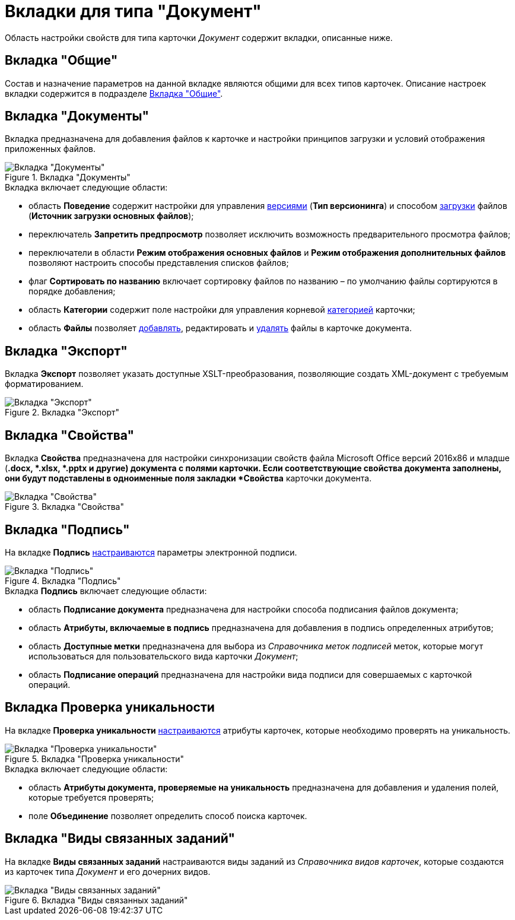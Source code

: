 = Вкладки для типа "Документ"

Область настройки свойств для типа карточки _Документ_ содержит вкладки, описанные ниже.

== Вкладка "Общие"

Состав и назначение параметров на данной вкладке являются общими для всех типов карточек. Описание настроек вкладки содержится в подразделе xref:cSub_Interface_Common.adoc[Вкладка "Общие"].

== Вкладка "Документы"

Вкладка предназначена для добавления файлов к карточке и настройки принципов загрузки и условий отображения приложенных файлов.

.Вкладка "Документы"
image::cSub_Document_Documents_1.png[Вкладка "Документы"]

.Вкладка включает следующие области:
* область *Поведение* содержит настройки для управления xref:cSub_Document_Versions.adoc[версиями] (*Тип версионинга*) и способом xref:cSub_Document_file_source.adoc[загрузки] файлов (*Источник загрузки основных файлов*);
* переключатель *Запретить предпросмотр* позволяет исключить возможность предварительного просмотра файлов;
* переключатели в области *Режим отображения основных файлов* и *Режим отображения дополнительных файлов* позволяют настроить способы представления списков файлов;
* флаг *Сортировать по названию* включает сортировку файлов по названию – по умолчанию файлы сортируются в порядке добавления;
* область *Категории* содержит поле настройки для управления корневой xref:cSub_Document_Category.adoc[категорией] карточки;
* область *Файлы* позволяет xref:cSub_Document_AddMainFile.adoc[добавлять], редактировать и xref:cSub_Document_File_delete.adoc[удалять] файлы в карточке документа.

== Вкладка "Экспорт"

Вкладка *Экспорт* позволяет указать доступные XSLT-преобразования, позволяющие создать XML-документ с требуемым форматированием.

.Вкладка "Экспорт"
image::cSub_Document_Export.png[Вкладка "Экспорт"]

== Вкладка "Свойства"

Вкладка *Свойства* предназначена для настройки синхронизации свойств файла Microsoft Office версий 2016x86 и младше (*.docx, *.xlsx, *.pptx и другие) документа с полями карточки. Если соответствующие свойства документа заполнены, они будут подставлены в одноименные поля закладки *Свойства* карточки документа.

.Вкладка "Свойства"
image::cSub_Document_Properties.png[Вкладка "Свойства"]

== Вкладка "Подпись"

На вкладке *Подпись* xref:cSub_Document_SettingSignature.adoc[настраиваются] параметры электронной подписи.

.Вкладка "Подпись"
image::cSub_Document_Signature_1.png[Вкладка "Подпись"]

.Вкладка *Подпись* включает следующие области:
* область *Подписание документа* предназначена для настройки способа подписания файлов документа;
* область *Атрибуты, включаемые в подпись* предназначена для добавления в подпись определенных атрибутов;
* область *Доступные метки* предназначена для выбора из _Справочника меток подписей_ меток, которые могут использоваться для пользовательского вида карточки _Документ_;
* область *Подписание операций* предназначена для настройки вида подписи для совершаемых с карточкой операций.

== Вкладка *Проверка уникальности*

На вкладке *Проверка уникальности* xref:cSub_Document_SetUnique.adoc[настраиваются] атрибуты карточек, которые необходимо проверять на уникальность.

.Вкладка "Проверка уникальности"
image::cSub_Document_Unique.png[Вкладка "Проверка уникальности"]

.Вкладка включает следующие области:
* область *Атрибуты документа, проверяемые на уникальность* предназначена для добавления и удаления полей, которые требуется проверять;
* поле *Объединение* позволяет определить способ поиска карточек.

== Вкладка "Виды связанных заданий"

На вкладке *Виды связанных заданий* настраиваются виды заданий из _Справочника видов карточек_, которые создаются из карточек типа _Документ_ и его дочерних видов.

.Вкладка "Виды связанных заданий"
image::cSub_Document_RelatedTasksTypes.png[Вкладка "Виды связанных заданий"]
